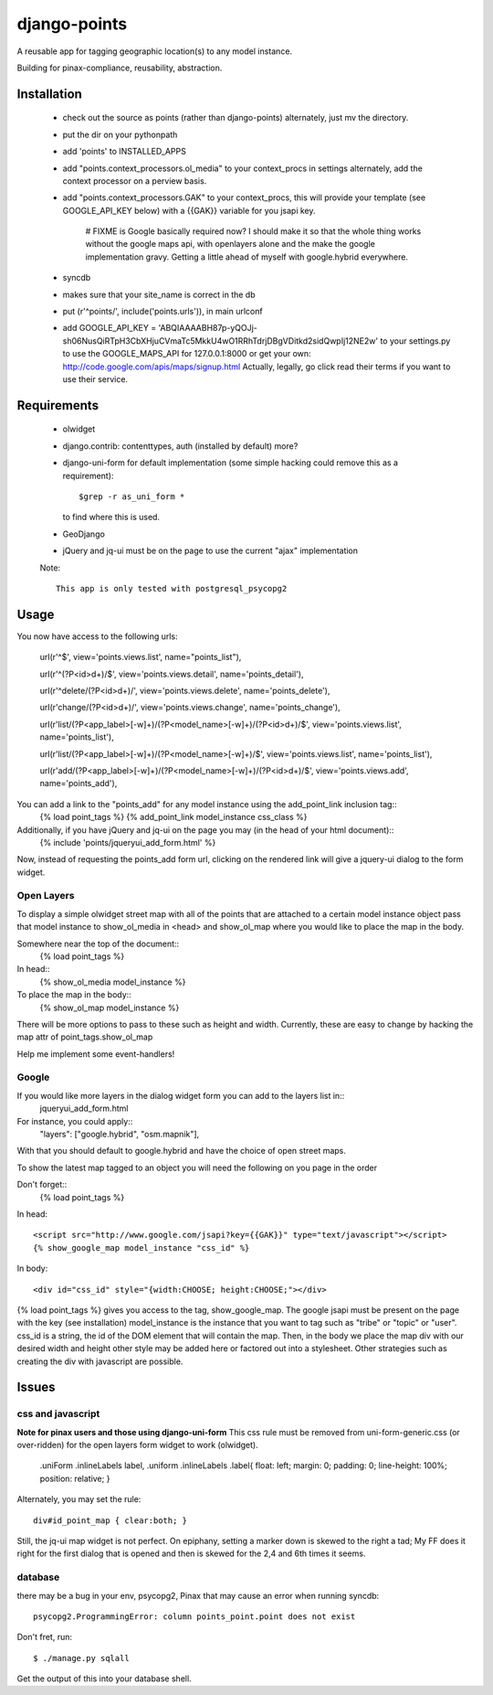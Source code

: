 =============
django-points
=============

A reusable app for tagging geographic location(s) to any model instance.

Building for pinax-compliance, reusability, abstraction.

Installation
------------
    * check out the source as points (rather than django-points)
      alternately, just mv the directory.
    * put the dir on your pythonpath
    * add 'points' to INSTALLED_APPS
    * add "points.context_processors.ol_media" to your context_procs in settings
      alternately, add the context processor on a perview basis.
    * add "points.context_processors.GAK" to your context_procs, this will provide your
      template (see GOOGLE_API_KEY below) with a {{GAK}} variable for you jsapi key.
      
        # FIXME is Google basically required now?  I should make it so that the whole thing works
        without the google maps api, with openlayers alone and the make the google implementation
        gravy.  Getting a little ahead of myself with google.hybrid everywhere.

    * syncdb
    * makes sure that your site_name is correct in the db
    * put (r'^points/', include('points.urls')), in main urlconf
    * add
      GOOGLE_API_KEY = 
      'ABQIAAAABH87p-yQOJj-sh06NusQiRTpH3CbXHjuCVmaTc5MkkU4wO1RRhTdrjDBgVDitkd2sidQwpIj12NE2w'
      to your settings.py to use the GOOGLE_MAPS_API for 127.0.0.1:8000 or get your own:
      http://code.google.com/apis/maps/signup.html
      Actually, legally, go click read their terms if you want to use their service.

Requirements
------------
    * olwidget
    * django.contrib: contenttypes, auth (installed by default) more?
    * django-uni-form for default implementation (some simple hacking
      could remove this as a requirement)::

            $grep -r as_uni_form *

      to find where this is used.
    * GeoDjango
    * jQuery and jq-ui must be on the page to use the current
      "ajax" implementation

    Note::

        This app is only tested with postgresql_psycopg2


Usage
-----
    
You now have access to the following urls:

    url(r'^$', view='points.views.list', name="points_list"),
        
    url(r'^(?P<id>\d+)/$', view='points.views.detail', name='points_detail'),

    url(r'^delete/(?P<id>\d+)/', view='points.views.delete', name='points_delete'),

    url(r'change/(?P<id>\d+)/', view='points.views.change', name='points_change'),

    url(r'list/(?P<app_label>[-\w]+)/(?P<model_name>[-\w]+)/(?P<id>\d+)/$', view='points.views.list', name='points_list'),

    url(r'list/(?P<app_label>[-\w]+)/(?P<model_name>[-\w]+)/$', view='points.views.list', name='points_list'),

    url(r'add/(?P<app_label>[-\w]+)/(?P<model_name>[-\w]+)/(?P<id>\d+)/$', view='points.views.add', name='points_add'),

You can add a link to the "points_add" for any model instance using the add_point_link inclusion tag::
    {% load point_tags %}
    {% add_point_link model_instance css_class %}

Additionally, if you have jQuery and jq-ui on the page you may (in the head of your html document)::
    {% include 'points/jqueryui_add_form.html' %}

Now, instead of requesting the points_add form url,
clicking on the rendered link will give a jquery-ui dialog to the form widget.

Open Layers
+++++++++++

To display a simple olwidget street map
with all of the points that are attached to a certain model instance object
pass that model instance to show_ol_media in <head> and show_ol_map where you would like to place the map in the body.

Somewhere near the top of the document::
    {% load point_tags %}

In head::
    {% show_ol_media model_instance %}

To place the map in the body::
    {% show_ol_map model_instance %}

There will be more options to pass to these such as height and width.  
Currently, these are easy to change by hacking the map attr of point_tags.show_ol_map

Help me implement some event-handlers!


Google
++++++

If you would like more layers in the dialog widget form you can add to the layers list in::
    jqueryui_add_form.html

For instance, you could apply::
    "layers": ["google.hybrid", "osm.mapnik"],

With that you should default to google.hybrid and have the choice of open street maps.

To show the latest map tagged to an object you will need the following on you page in the order

Don't forget::
    {% load point_tags %}

In head::

    <script src="http://www.google.com/jsapi?key={{GAK}}" type="text/javascript"></script>
    {% show_google_map model_instance "css_id" %}

In body::

    <div id="css_id" style="{width:CHOOSE; height:CHOOSE;"></div>

{% load point_tags %} gives you access to the tag, show_google_map.
The google jsapi must be present on the page with the key (see installation)
model_instance is the instance that you want to tag such as "tribe" or "topic" or "user".
css_id is a string, the id of the DOM element that will contain the map.
Then, in the body we place the map div with our desired width and height
other style may be added here or factored out into a stylesheet.
Other strategies such as creating the div with javascript are possible.

Issues
------

css and javascript
++++++++++++++++++

**Note for pinax users and those using django-uni-form**
This css rule must be removed from uni-form-generic.css (or over-ridden)
for the open layers form widget to work (olwidget).

    .uniForm .inlineLabels label,
    .uniform .inlineLabels .label{ float: left; margin: 0; padding: 0; line-height: 100%; position: relative; }

Alternately, you may set the rule::
            
    div#id_point_map { clear:both; }

Still, the jq-ui map widget is not perfect.  On epiphany, setting a marker down is skewed to the right a tad;
My FF does it right for the first dialog that is opened and then is skewed for the 2,4 and 6th times it seems.

database
++++++++

there may be a bug in your env,
psycopg2, Pinax that may cause an error when running syncdb::

    psycopg2.ProgrammingError: column points_point.point does not exist

Don't fret, run::

    $ ./manage.py sqlall

Get the output of this into your database shell.	
